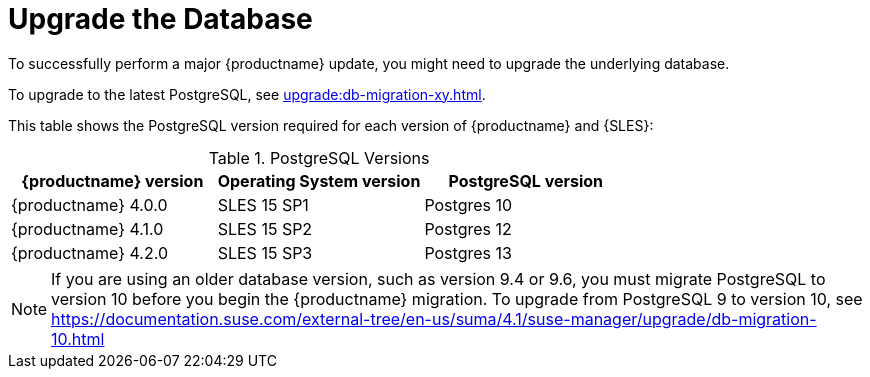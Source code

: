 [[db-migration]]
= Upgrade the Database

To successfully perform a major {productname} update, you might need to upgrade the underlying database.

//If you want to upgrade to the latest {productname} version, you must be using PostgreSQL version 10 or 12. 
To upgrade to the latest PostgreSQL, see xref:upgrade:db-migration-xy.adoc[].


This table shows the PostgreSQL version required for each version of {productname} and {SLES}:

[[postgres-version]]
.PostgreSQL Versions
[cols="1,1,1", options="header"]
|===

| {productname} version
| Operating System version
| PostgreSQL version

//| {productname} 3.1.4
//| SLES 12 SP3
//| Postgres 9.6

//| {productname} 3.1.11
//| SLES 12 SP3
//| Postgres 9.6

//| {productname} 3.2.10
//| SLES 12 SP3
//| Postgres 9.6

//| {productname} 3.2.10
//| SLES 12 SP3
//| Postgres 10

//| {productname} 3.2.10
//| SLES 12 SP4
//| Postgres 10

| {productname} 4.0.0
| SLES 15 SP1
| Postgres 10

| {productname} 4.1.0
| SLES 15 SP2
| Postgres 12

| {productname} 4.2.0
| SLES 15 SP3
| Postgres 13

|===

// 2019-10-16, ke: I think we'd better keep the info on 9.4 for the moment
[NOTE]
====
If you are using an older database version, such as version 9.4 or 9.6, you must migrate PostgreSQL to version 10 before you begin the {productname} migration. To upgrade from PostgreSQL 9 to version 10, see https://documentation.suse.com/external-tree/en-us/suma/4.1/suse-manager/upgrade/db-migration-10.html
====


